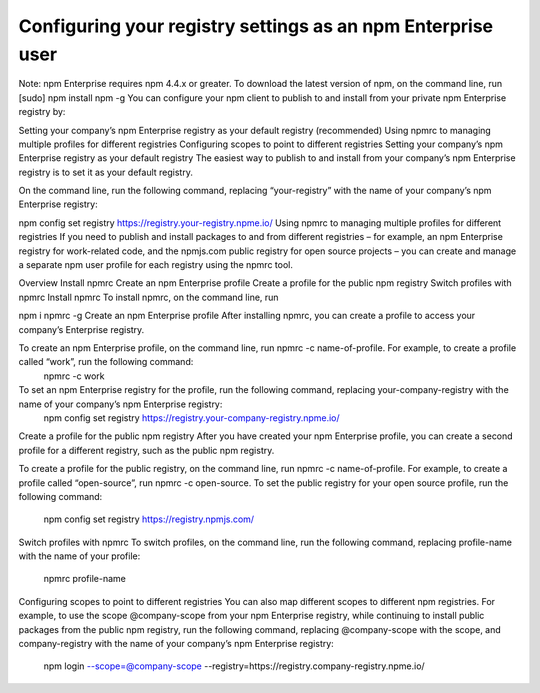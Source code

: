Configuring your registry settings as an npm Enterprise user
===============================================================================

Note: npm Enterprise requires npm 4.4.x or greater. To download the latest version of npm, on the command line, run [sudo] npm install npm -g
You can configure your npm client to publish to and install from your private npm Enterprise registry by:

Setting your company’s npm Enterprise registry as your default registry (recommended)
Using npmrc to managing multiple profiles for different registries
Configuring scopes to point to different registries
Setting your company’s npm Enterprise registry as your default registry
The easiest way to publish to and install from your company’s npm Enterprise registry is to set it as your default registry.

On the command line, run the following command, replacing “your-registry” with the name of your company’s npm Enterprise registry:

npm config set registry https://registry.your-registry.npme.io/
Using npmrc to managing multiple profiles for different registries
If you need to publish and install packages to and from different registries – for example, an npm Enterprise registry for work-related code, and the npmjs.com public registry for open source projects – you can create and manage a separate npm user profile for each registry using the npmrc tool.

Overview
Install npmrc
Create an npm Enterprise profile
Create a profile for the public npm registry
Switch profiles with npmrc
Install npmrc
To install npmrc, on the command line, run

npm i npmrc -g
Create an npm Enterprise profile
After installing npmrc, you can create a profile to access your company’s Enterprise registry.

To create an npm Enterprise profile, on the command line, run npmrc -c name-of-profile. For example, to create a profile called “work”, run the following command:
 npmrc -c work
To set an npm Enterprise registry for the profile, run the following command, replacing your-company-registry with the name of your company’s npm Enterprise registry:
 npm config set registry https://registry.your-company-registry.npme.io/
Create a profile for the public npm registry
After you have created your npm Enterprise profile, you can create a second profile for a different registry, such as the public npm registry.

To create a profile for the public registry, on the command line, run npmrc -c name-of-profile. For example, to create a profile called “open-source”, run npmrc -c open-source.
To set the public registry for your open source profile, run the following command:
 npm config set registry https://registry.npmjs.com/
Switch profiles with npmrc
To switch profiles, on the command line, run the following command, replacing profile-name with the name of your profile:

  npmrc profile-name
Configuring scopes to point to different registries
You can also map different scopes to different npm registries. For example, to use the scope @company-scope from your npm Enterprise registry, while continuing to install public packages from the public npm registry, run the following command, replacing @company-scope with the scope, and company-registry with the name of your company’s npm Enterprise registry:

  npm login --scope=@company-scope --registry=https://registry.company-registry.npme.io/
